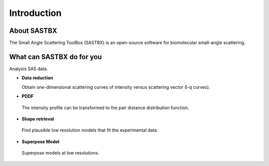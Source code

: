 Introduction
===============


About SASTBX
----------------
The Small Angle Scattering ToolBox (SASTBX) is an open-source software for biomolecular small-angle scattering.

What can SASTBX do for you
----------------------------
Analysis SAS data.

* **Data reduction**

  Obtain one-dimensional scattering curves of intensity versus scattering vector (I-q curves).

* **PDDF**

 The intensity profile can be transformed to the pair distance distribution function.

* **Shape retrieval**

 Find plausible low resolution models that fit the experimental data.
 
* **Superpose Model**

 Superpose models at low resolutions.



